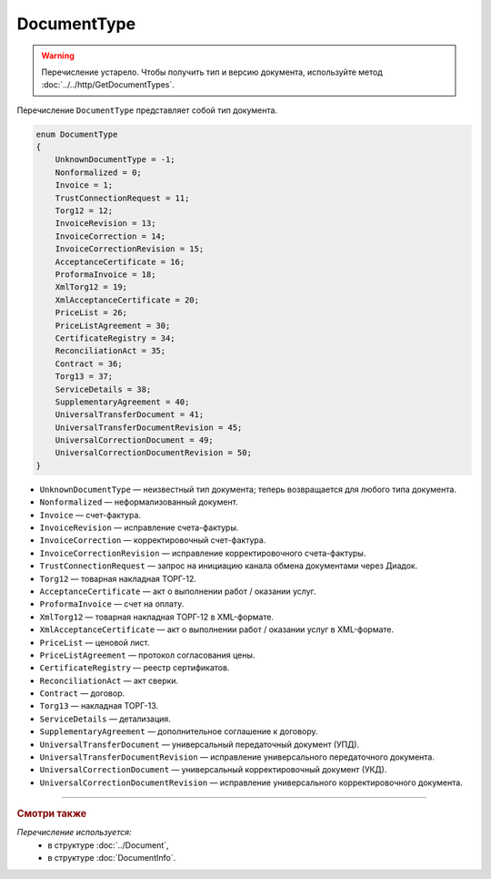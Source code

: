 DocumentType
============

.. warning::
	Перечисление устарело. Чтобы получить тип и версию документа, используйте метод :doc:`../../http/GetDocumentTypes`.

Перечисление ``DocumentType`` представляет собой тип документа.

.. code-block:: protobuf

    enum DocumentType
    {
        UnknownDocumentType = -1;
        Nonformalized = 0;
        Invoice = 1;
        TrustConnectionRequest = 11;
        Torg12 = 12;
        InvoiceRevision = 13;
        InvoiceCorrection = 14;
        InvoiceCorrectionRevision = 15;
        AcceptanceCertificate = 16;
        ProformaInvoice = 18;
        XmlTorg12 = 19;
        XmlAcceptanceCertificate = 20;
        PriceList = 26;
        PriceListAgreement = 30;
        CertificateRegistry = 34;
        ReconciliationAct = 35;
        Contract = 36;
        Torg13 = 37;
        ServiceDetails = 38;
        SupplementaryAgreement = 40;
        UniversalTransferDocument = 41;
        UniversalTransferDocumentRevision = 45;
        UniversalCorrectionDocument = 49;
        UniversalCorrectionDocumentRevision = 50;
    }

- ``UnknownDocumentType`` — неизвестный тип документа; теперь возвращается для любого типа документа.
- ``Nonformalized`` — неформализованный документ.
- ``Invoice`` — счет-фактура.
- ``InvoiceRevision`` — исправление счета-фактуры.
- ``InvoiceCorrection`` — корректировочный счет-фактура.
- ``InvoiceCorrectionRevision`` — исправление корректировочного счета-фактуры.
- ``TrustConnectionRequest`` — запрос на инициацию канала обмена документами через Диадок.
- ``Torg12`` — товарная накладная ТОРГ-12.
- ``AcceptanceCertificate`` — акт о выполнении работ / оказании услуг.
- ``ProformaInvoice`` — счет на оплату.
- ``XmlTorg12`` — товарная накладная ТОРГ-12 в XML-формате.
- ``XmlAcceptanceCertificate`` — акт о выполнении работ / оказании услуг в XML-формате.
- ``PriceList`` — ценовой лист.
- ``PriceListAgreement`` — протокол согласования цены.
- ``CertificateRegistry`` — реестр сертификатов.
- ``ReconciliationAct`` — акт сверки.
- ``Contract`` — договор.
- ``Torg13`` — накладная ТОРГ-13.
- ``ServiceDetails`` — детализация.
- ``SupplementaryAgreement`` — дополнительное соглашение к договору.
- ``UniversalTransferDocument`` — универсальный передаточный документ (УПД).
- ``UniversalTransferDocumentRevision`` — исправление универсального передаточного документа.
- ``UniversalCorrectionDocument`` — универсальный корректировочный документ (УКД).
- ``UniversalCorrectionDocumentRevision`` — исправление универсального корректировочного документа.

----

.. rubric:: Смотри также

*Перечисление используется:*
	- в структуре :doc:`../Document`,
	- в структуре :doc:`DocumentInfo`.